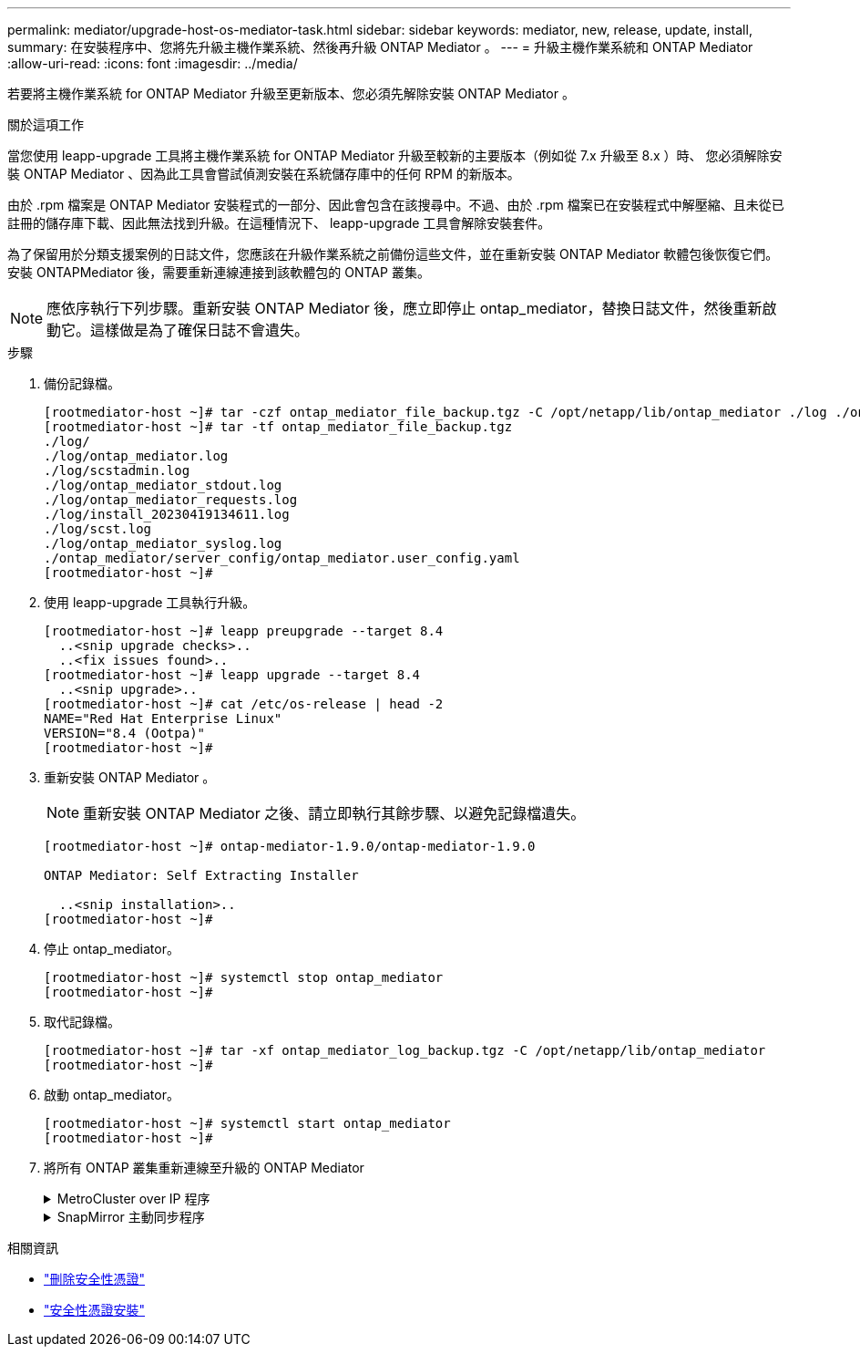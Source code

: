 ---
permalink: mediator/upgrade-host-os-mediator-task.html 
sidebar: sidebar 
keywords: mediator, new, release, update, install, 
summary: 在安裝程序中、您將先升級主機作業系統、然後再升級 ONTAP Mediator 。 
---
= 升級主機作業系統和 ONTAP Mediator
:allow-uri-read: 
:icons: font
:imagesdir: ../media/


[role="lead"]
若要將主機作業系統 for ONTAP Mediator 升級至更新版本、您必須先解除安裝 ONTAP Mediator 。

.關於這項工作
當您使用 leapp-upgrade 工具將主機作業系統 for ONTAP Mediator 升級至較新的主要版本（例如從 7.x 升級至 8.x ）時、 您必須解除安裝 ONTAP Mediator 、因為此工具會嘗試偵測安裝在系統儲存庫中的任何 RPM 的新版本。

由於 .rpm 檔案是 ONTAP Mediator 安裝程式的一部分、因此會包含在該搜尋中。不過、由於 .rpm 檔案已在安裝程式中解壓縮、且未從已註冊的儲存庫下載、因此無法找到升級。在這種情況下、 leapp-upgrade 工具會解除安裝套件。

為了保留用於分類支援案例的日誌文件，您應該在升級作業系統之前備份這些文件，並在重新安裝 ONTAP Mediator 軟體包後恢復它們。安裝 ONTAPMediator 後，需要重新連線連接到該軟體包的 ONTAP 叢集。


NOTE: 應依序執行下列步驟。重新安裝 ONTAP Mediator 後，應立即停止 ontap_mediator，替換日誌文件，然後重新啟動它。這樣做是為了確保日誌不會遺失。

.步驟
. 備份記錄檔。
+
....
[rootmediator-host ~]# tar -czf ontap_mediator_file_backup.tgz -C /opt/netapp/lib/ontap_mediator ./log ./ontap_mediator/server_config/ontap_mediator.user_config.yaml
[rootmediator-host ~]# tar -tf ontap_mediator_file_backup.tgz
./log/
./log/ontap_mediator.log
./log/scstadmin.log
./log/ontap_mediator_stdout.log
./log/ontap_mediator_requests.log
./log/install_20230419134611.log
./log/scst.log
./log/ontap_mediator_syslog.log
./ontap_mediator/server_config/ontap_mediator.user_config.yaml
[rootmediator-host ~]#
....
. 使用 leapp-upgrade 工具執行升級。
+
....
[rootmediator-host ~]# leapp preupgrade --target 8.4
  ..<snip upgrade checks>..
  ..<fix issues found>..
[rootmediator-host ~]# leapp upgrade --target 8.4
  ..<snip upgrade>..
[rootmediator-host ~]# cat /etc/os-release | head -2
NAME="Red Hat Enterprise Linux"
VERSION="8.4 (Ootpa)"
[rootmediator-host ~]#
....
. 重新安裝 ONTAP Mediator 。
+

NOTE: 重新安裝 ONTAP Mediator 之後、請立即執行其餘步驟、以避免記錄檔遺失。

+
....
[rootmediator-host ~]# ontap-mediator-1.9.0/ontap-mediator-1.9.0

ONTAP Mediator: Self Extracting Installer

  ..<snip installation>..
[rootmediator-host ~]#
....
. 停止 ontap_mediator。
+
....
[rootmediator-host ~]# systemctl stop ontap_mediator
[rootmediator-host ~]#
....
. 取代記錄檔。
+
....
[rootmediator-host ~]# tar -xf ontap_mediator_log_backup.tgz -C /opt/netapp/lib/ontap_mediator
[rootmediator-host ~]#
....
. 啟動 ontap_mediator。
+
....
[rootmediator-host ~]# systemctl start ontap_mediator
[rootmediator-host ~]#
....
. 將所有 ONTAP 叢集重新連線至升級的 ONTAP Mediator
+
.MetroCluster over IP 程序
[%collapsible]
====
....
siteA::> metrocluster configuration-settings mediator show
Mediator IP     Port    Node                    Configuration Connection
                                                Status        Status
--------------- ------- ----------------------- ------------- -----------
172.31.40.122
                31784   siteA-node2             true          false
                        siteA-node1             true          false
                        siteB-node2             true          false
                        siteB-node2             true          false
siteA::> metrocluster configuration-settings mediator remove
Removing the mediator and disabling Automatic Unplanned Switchover. It may take a few minutes to complete.
Please enter the username for the mediator: mediatoradmin
Please enter the password for the mediator:
Confirm the mediator password:
Automatic Unplanned Switchover is disabled for all nodes...
Removing mediator mailboxes...
Successfully removed the mediator.

siteA::> metrocluster configuration-settings mediator add -mediator-address 172.31.40.122
Adding the mediator and enabling Automatic Unplanned Switchover. It may take a few minutes to complete.
Please enter the username for the mediator: mediatoradmin
Please enter the password for the mediator:
Confirm the mediator password:
Successfully added the mediator.

siteA::> metrocluster configuration-settings mediator show
Mediator IP     Port    Node                    Configuration Connection
                                                Status        Status
--------------- ------- ----------------------- ------------- -----------
172.31.40.122
                31784   siteA-node2             true          true
                        siteA-node1             true          true
                        siteB-node2             true          true
                        siteB-node2             true          true
siteA::>
....
====
+
.SnapMirror 主動同步程序
[%collapsible]
====
對於 SnapMirror 主動式同步、如果您在 /opt/NetApp 目錄外安裝 TLS 憑證、則不需要重新安裝。如果您使用的是預設產生的自我簽署憑證、或是將您的自訂憑證放入 /opt/NetApp 目錄、則您應該備份並還原它。

....
peer1::> snapmirror mediator show
Mediator Address Peer Cluster     Connection Status Quorum Status
---------------- ---------------- ----------------- -------------
172.31.49.237    peer2            unreachable       true

peer1::> snapmirror mediator remove -mediator-address 172.31.49.237 -peer-cluster peer2

Info: [Job 39] 'mediator remove' job queued

peer1::> job show -id 39
                            Owning
Job ID Name                 Vserver    Node           State
------ -------------------- ---------- -------------- ----------
39     mediator remove      peer1      peer1-node1    Success
     Description: Removing entry in mediator

peer1::> security certificate show -common-name ONTAPMediatorCA
Vserver    Serial Number   Certificate Name                       Type
---------- --------------- -------------------------------------- ------------
peer1
        4A790360081F41145E14C5D7CE721DC6C210007F
                        ONTAPMediatorCA                        server-ca
    Certificate Authority: ONTAP Mediator CA
        Expiration Date: Mon Apr 17 10:27:54 2073

peer1::> security certificate delete -common-name ONTAPMediatorCA *
1 entry was deleted.

 peer1::> security certificate install -type server-ca -vserver peer1

Please enter Certificate: Press <Enter> when done
  ..<snip ONTAP Mediator CA public key>..

You should keep a copy of the CA-signed digital certificate for future reference.

The installed certificate's CA and serial number for reference:
CA: ONTAP Mediator CA
serial: 44786524464C5113D5EC966779D3002135EA4254

The certificate's generated name for reference: ONTAPMediatorCA

peer2::> security certificate delete -common-name ONTAPMediatorCA *
1 entry was deleted.

peer2::> security certificate install -type server-ca -vserver peer2

 Please enter Certificate: Press <Enter> when done
..<snip ONTAP Mediator CA public key>..


You should keep a copy of the CA-signed digital certificate for future reference.

The installed certificate's CA and serial number for reference:
CA: ONTAP Mediator CA
serial: 44786524464C5113D5EC966779D3002135EA4254

The certificate's generated name for reference: ONTAPMediatorCA

peer1::> snapmirror mediator add -mediator-address 172.31.49.237 -peer-cluster peer2 -username mediatoradmin

Notice: Enter the mediator password.

Enter the password:
Enter the password again:

Info: [Job: 43] 'mediator add' job queued

peer1::> job show -id 43
                            Owning
Job ID Name                 Vserver    Node           State
------ -------------------- ---------- -------------- ----------
43     mediator add         peer1      peer1-node2    Success
    Description: Creating a mediator entry

peer1::> snapmirror mediator show
Mediator Address Peer Cluster     Connection Status Quorum Status
---------------- ---------------- ----------------- -------------
172.31.49.237    peer2            connected         true

peer1::>

....
====


.相關資訊
* link:https://docs.netapp.com/us-en/ontap-cli/security-certificate-delete.html["刪除安全性憑證"^]
* link:https://docs.netapp.com/us-en/ontap-cli/security-certificate-install.html["安全性憑證安裝"^]


